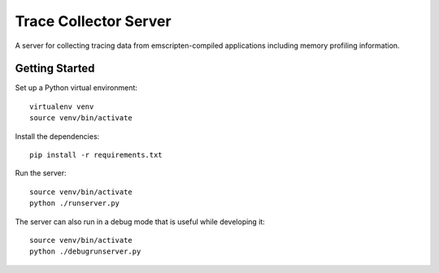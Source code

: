 Trace Collector Server
======================

A server for collecting tracing data from emscripten-compiled
applications including memory profiling information.

Getting Started
---------------

Set up a Python virtual environment::

    virtualenv venv
    source venv/bin/activate

Install the dependencies::

    pip install -r requirements.txt

Run the server::

    source venv/bin/activate
    python ./runserver.py

The server can also run in a debug mode that is useful while
developing it::

    source venv/bin/activate
    python ./debugrunserver.py
